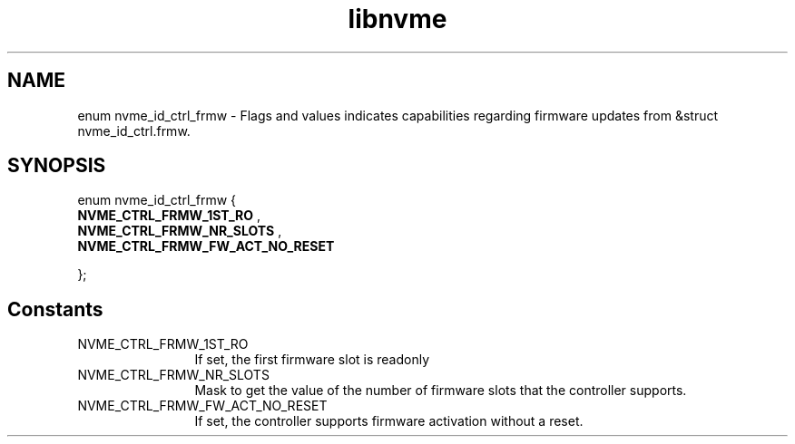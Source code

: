 .TH "libnvme" 9 "enum nvme_id_ctrl_frmw" "April 2022" "API Manual" LINUX
.SH NAME
enum nvme_id_ctrl_frmw \- Flags and values indicates capabilities regarding firmware updates from &struct nvme_id_ctrl.frmw.
.SH SYNOPSIS
enum nvme_id_ctrl_frmw {
.br
.BI "    NVME_CTRL_FRMW_1ST_RO"
, 
.br
.br
.BI "    NVME_CTRL_FRMW_NR_SLOTS"
, 
.br
.br
.BI "    NVME_CTRL_FRMW_FW_ACT_NO_RESET"

};
.SH Constants
.IP "NVME_CTRL_FRMW_1ST_RO" 12
If set, the first firmware slot is readonly
.IP "NVME_CTRL_FRMW_NR_SLOTS" 12
Mask to get the value of the number of
firmware slots that the controller supports.
.IP "NVME_CTRL_FRMW_FW_ACT_NO_RESET" 12
If set, the controller supports firmware
activation without a reset.
